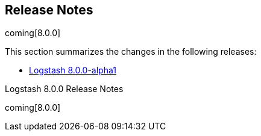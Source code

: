 [[releasenotes]]
== Release Notes

coming[8.0.0]

This section summarizes the changes in the following releases:


//* <<logstash-8-0-0-alpha2,Logstash 8.0.0-alpha2>>
* <<logstash-8-0-0-alpha1,Logstash 8.0.0-alpha1>>

Logstash 8.0.0 Release Notes

coming[8.0.0]
////
[[logstash-8-0-0-alpha2]]
=== Logstash 8.0.0-alpha2 Release Notes

Placeholder for alpha2 release notes


[[logstash-8-0-0-alpha1]]
=== Logstash 8.0.0-alpha1 Release Notes

==== New features and enhancements

==== Plugin releases




---------- GENERATED CONTENT STARTS HERE ------------

=== Commits only in master
68f3cf3d9 - ecs_compatibility: revert breaking change; keep `disabled` as default for 8.0.0 (#13080) (2 days ago) <Ry Biesemeyer>
0b08838d2 - bump devutils dependency to 2.x (#12857) (6 weeks ago) <João Duarte>
1f670e62b - turn off data streams in internal monitoring collection (#12941) (8 weeks ago) <João Duarte>
3e0c61a4f - fix DLQ integration tests (#12871) (3 months ago) <João Duarte>
90a4f55a1 - Fix ES HOW integration tests on `master` (#12872) (3 months ago) <Andrea Selva>
d19d8c679 - Support for UTF-16 and other multi-byte-character logfiles (#9702) (3 months ago) <Erwin Dondorp>
bac5e89dd - Remove json ~>1 pinning (#12851) (3 months ago) <João Duarte>
4eeaa4af9 - Fix integration test to allow wildcard deletion in elasticsearch (#12806) (4 months ago) <kaisecheng>
7b855820e - Adds option to pass custom data to the benchmark CLI (#12437) (4 months ago) <IvoGoman>
9a63ec270 - Add some javadocs comments to the classes Removes never used class org.logstash.execution.queue.LegacyMemoryQueueWriter (7 months ago) <andsel>
d176e608b - Enable javadoc lint only for files that contains javadoc comments, avoid warning for missing javadoc comments on everything else (7 months ago) <andsel>
4bc9dad69 - Remove ruby execution engine (#12517) (7 months ago) <kaisecheng>
69451e501 - clean up field-reference-parser (#12466) (8 months ago) <kaisecheng>
b47cdc33e - add ssl verification_mode to env2yaml (11 months ago) <Drew Boswell>
7df8a660e - Drop dependency:bundler task (#12017) (1 year, 1 month ago) <João Duarte>
d8b50deff - update bundler to 2.x (#11994) (1 year, 1 month ago) <João Duarte>
* 386c263a7 - Fix: rounded to 1 second in nanos to avoid random NaN error (1 year, 2 months ago) <andsel>
* 6a727ca16 - [BUILD]Fix: chaining of GRADLE_OPTS (#11878) (1 year, 2 months ago) <Andrea Selva>
* fb8108e63 - Fix: missed 'set' to assign environment variable and log it (#11869) (1 year, 2 months ago) <Andrea Selva>
62454c667 - Remove obsolete setting from Elasticsearch integration test (#11873) (1 year, 3 months ago) <Rob Bavey>
fa2fb6cfa - Fix: condition to check environment variable was inverted (#11865) (1 year, 3 months ago) <Andrea Selva>
d35677aef - Fail fast when integration test fixtures cannot be setup. (#11855) (1 year, 3 months ago) <Rob Bavey>
d522a7cb3 - bring back unicode trimmer for LogStash::Util (#11712) (1 year, 4 months ago) <João Duarte>
fc0ced570 - Fixed time format that introduced flaky tests depending on time (1 year, 5 months ago) <andsel>
3695580b9 - Adaptations to internal collector to send data directly to monitoring cluster Close 11573 (1 year, 5 months ago) <andsel>
* 80a91f9a7 - fix java filter unit test link (1 year, 6 months ago) <Fabien Baligand>
c9b09bb36 - Remove NodeStats#mem_payload (#9051) (1 year, 7 months ago) <Ioana Tagirta>
71eed80d3 - Fixes to JMH launch after upgrade to Gradle 5 (1 year, 7 months ago) <andsel>
e807a9e03 - Update gradle wrapper to 5.6.4 (#11389) (1 year, 8 months ago) <João Duarte>
aad25d9bb - Drop _xpack namespace for ES security and license endpoints (1 year, 8 months ago) <andsel>
4f902b435 - Remove unused code (#11231) (1 year, 9 months ago) <João Duarte>
f5f2173c6 - Enhanced API testing (#10972) (1 year, 11 months ago) <Mike Place>

====== Doc
51b359b01 - Add a template on how to create an issue when requesting to list a plugin in docs (#12944) (7 weeks ago) <Andres Rodriguez>
da3157c01 - Doc: Expand definition and fix typo (#12936) (8 weeks ago) <Karen Metts>
2caea1367 - [doc] Add example to cross-plugin-concepts (#12672) (3 months ago) <Andres Rodriguez>
35c0f0694 - Update keystore.asciidoc (6 months ago) <Inbar Shimshon>
6d9ff9c88 - Change text to use Elastic Cloud (#12404) (8 months ago) <Andres Rodriguez>
7cccf7ddc - [Doc] Remove field reference parser (#12478) (8 months ago) <kaisecheng>
5c4dd3c25 - [doc] Add clarifying note to Logstash repo install (9 months ago) <Andres Rodriguez>
96328aec3 - Doc: Clarify use of queue max bytes setting (#12340) (9 months ago) <Karen Metts> FORWARDPORT
a839868b1 - Doc:Rename internal collection to legacy collection (1 year, 3 months ago) <Karen Metts>
fc20e9b91 - Fix sv agreement (#11667) (1 year, 5 months ago) <Karen Metts>
28345e8ca - Improve warning about UDP/TCP not having app level acks (1 year, 11 months ago) <João Duarte>
64c288954 - Docs: Fix formatting in table (#11016) (1 year, 11 months ago) <Nik Everett>
235755ce7 - Docs: Add more missing subs for asciidoctor (#10991) (2 years ago) <Nik Everett>
a1d2ba3b3 - [Docs] Asciidoctor support (#10730) (2 years, 3 months ago) <Nik Everett>
1d5f9e0bc - Clean up release notes and add placeholders for master (#10670) (2 years, 3 months ago) <Karen Metts>

=== Logstash Commits between master and 7.13.4

Computed with "git log --pretty=format:'%h -%d %s (%cr) <%an>' --abbrev-commit --date=relative v7.13.4..master"


=== Logstash Plugin Release Changelogs ===
Computed from "git diff v7.13.4..master *.release"
Changed plugin versions:
logstash-core-plugin-api: 2.1.16 -> 2.1.16
logstash-codec-avro: 3.2.4 -> 3.2.4
logstash-codec-cef: 6.2.2 -> 6.2.2
logstash-codec-collectd: 3.0.8 -> 3.0.8
logstash-codec-dots: 3.0.6 -> 3.0.6
logstash-codec-edn: 3.0.6 -> 3.0.6
logstash-codec-edn_lines: 3.0.6 -> 3.0.6
logstash-codec-es_bulk: 3.0.8 -> 3.0.8
logstash-codec-fluent: 3.3.0 -> 3.3.0
logstash-codec-graphite: 3.0.5 -> 3.0.5
logstash-codec-json: 3.0.5 -> 3.0.5
logstash-codec-json_lines: 3.0.6 -> 3.0.6
logstash-codec-line: 3.0.8 -> 3.0.8
logstash-codec-msgpack: 3.0.7 -> 3.0.7
logstash-codec-multiline: 3.0.11 -> 3.0.11
logstash-codec-netflow: 4.2.1 -> 4.2.1
logstash-codec-plain: 3.0.6 -> 3.0.6
logstash-codec-rubydebug: 3.1.0 -> 3.1.0
logstash-filter-aggregate: 2.9.2 -> 2.9.2
logstash-filter-anonymize: 3.0.6 -> 3.0.6
logstash-filter-cidr: 3.1.3 -> 3.1.3
logstash-filter-clone: 4.1.1 -> 4.1.1
logstash-filter-csv: 3.0.10 -> 3.0.10
logstash-filter-date: 3.1.9 -> 3.1.9
logstash-filter-de_dot: 1.0.4 -> 1.0.4
logstash-filter-dissect: 1.2.0 -> 1.2.0
logstash-filter-dns: 3.1.4 -> 3.1.4
logstash-filter-drop: 3.0.5 -> 3.0.5
logstash-filter-elasticsearch: 3.9.3 -> 3.9.3
logstash-filter-fingerprint: 3.2.4 -> 3.2.4
logstash-filter-geoip: 7.1.3 -> 7.1.3
logstash-filter-grok: 4.4.0 -> 4.4.0
logstash-filter-http: 1.0.2 -> 1.0.2
logstash-filter-json: 3.1.0 -> 3.1.0
logstash-filter-kv: 4.4.1 -> 4.4.1
logstash-filter-memcached: 1.1.0 -> 1.1.0
logstash-filter-metrics: 4.0.7 -> 4.0.7
logstash-filter-mutate: 3.5.2 -> 3.5.2
logstash-filter-prune: 3.0.4 -> 3.0.4
logstash-filter-ruby: 3.1.7 -> 3.1.7
logstash-filter-sleep: 3.0.7 -> 3.0.7
logstash-filter-split: 3.1.8 -> 3.1.8
logstash-filter-syslog_pri: 3.1.0 -> 3.1.0
logstash-filter-throttle: 4.0.4 -> 4.0.4
logstash-filter-translate: 3.2.3 -> 3.2.3
logstash-filter-truncate: 1.0.4 -> 1.0.4
logstash-filter-urldecode: 3.0.6 -> 3.0.6
logstash-filter-useragent: 3.2.4 -> 3.2.4
logstash-filter-uuid: 3.0.5 -> 3.0.5
logstash-filter-xml: 4.1.2 -> 4.1.2
logstash-input-azure_event_hubs: 1.2.3 -> 1.2.3
logstash-input-beats: 6.1.5 -> 6.1.5
logstash-input-couchdb_changes: 3.1.6 -> 3.1.6
logstash-input-dead_letter_queue: 1.1.5 -> 1.1.5
logstash-input-elasticsearch: 4.9.1 -> 4.9.1
logstash-input-exec: 3.3.3 -> 3.3.3
logstash-input-file: 4.2.4 -> 4.2.4
logstash-input-ganglia: 3.1.4 -> 3.1.4
logstash-input-gelf: 3.3.0 -> 3.3.0
logstash-input-generator: 3.0.6 -> 3.0.6
logstash-input-graphite: 3.0.6 -> 3.0.6
logstash-input-heartbeat: 3.0.7 -> 3.0.7
logstash-input-http: 3.3.7 -> 3.3.7
logstash-input-http_poller: 5.0.2 -> 5.0.2
logstash-input-imap: 3.1.0 -> 3.1.0
logstash-input-jms: 3.1.2 -> 3.1.2
logstash-input-pipe: 3.0.7 -> 3.0.7
logstash-input-redis: 3.6.1 -> 3.6.1
logstash-input-s3: 3.6.0 -> 3.6.0
logstash-input-snmp: 1.2.7 -> 1.2.7
logstash-input-snmptrap: 3.0.6 -> 3.0.6
logstash-input-sqs: 3.1.3 -> 3.1.3
logstash-input-stdin: 3.3.0 -> 3.3.0
logstash-input-syslog: 3.5.0 -> 3.5.0
logstash-input-tcp: 6.0.10 -> 6.0.10
logstash-input-twitter: 4.0.3 -> 4.0.3
logstash-input-udp: 3.4.1 -> 3.4.1
logstash-input-unix: 3.0.7 -> 3.0.7
logstash-integration-jdbc: 5.0.7 -> 5.0.7
logstash-integration-kafka: 10.7.6 -> 10.7.6
logstash-integration-rabbitmq: 7.2.0 -> 7.2.0
logstash-mixin-aws: 4.4.1 -> 4.4.1
logstash-mixin-deprecation_logger_support: 1.0.0 -> 1.0.0
logstash-mixin-ecs_compatibility_support: 1.1.0 -> 1.1.0
logstash-mixin-http_client: 7.0.0 -> 7.0.0
logstash-mixin-validator_support: 1.0.1 -> 1.0.1
logstash-output-cloudwatch: 3.0.9 -> 3.0.9
logstash-output-csv: 3.0.8 -> 3.0.8
logstash-output-elastic_app_search: 1.1.1 -> 1.1.1
logstash-output-elasticsearch: 11.0.2 -> 11.0.2
logstash-output-email: 4.1.1 -> 4.1.1
logstash-output-file: 4.3.0 -> 4.3.0
logstash-output-graphite: 3.1.6 -> 3.1.6
logstash-output-http: 5.2.5 -> 5.2.5
logstash-output-lumberjack: 3.1.8 -> 3.1.8
logstash-output-nagios: 3.0.6 -> 3.0.6
logstash-output-null: 3.0.5 -> 3.0.5
logstash-output-pipe: 3.0.6 -> 3.0.6
logstash-output-redis: 5.0.0 -> 5.0.0
logstash-output-s3: 4.3.4 -> 4.3.4
logstash-output-sns: 4.0.7 -> 4.0.7
logstash-output-sqs: 6.0.0 -> 6.0.0
logstash-output-stdout: 3.1.4 -> 3.1.4
logstash-output-tcp: 6.0.0 -> 6.0.0
logstash-output-udp: 3.1.0 -> 3.1.0
logstash-output-webhdfs: 3.0.6 -> 3.0.6
logstash-patterns-core: 4.3.1 -> 4.3.1
---------- GENERATED CONTENT ENDS HERE ------------

==== Plugins

*Plugin Core - 2.1.16*

404: Not Found

*Avro Codec - 3.2.4*

*Cef Codec - 6.2.2*

*Collectd Codec - 3.0.8*

*Dots Codec - 3.0.6*

*Edn Codec - 3.0.6*

*Edn_lines Codec - 3.0.6*

*Es_bulk Codec - 3.0.8*

*Fluent Codec - 3.3.0*

*Graphite Codec - 3.0.5*

*Json Codec - 3.0.5*

*Json_lines Codec - 3.0.6*

*Line Codec - 3.0.8*

*Msgpack Codec - 3.0.7*

*Multiline Codec - 3.0.11*

*Netflow Codec - 4.2.1*

*Plain Codec - 3.0.6*

*Rubydebug Codec - 3.1.0*

*Aggregate Filter - 2.9.2*

*Anonymize Filter - 3.0.6*

*Cidr Filter - 3.1.3*

*Clone Filter - 4.1.1*

*Csv Filter - 3.0.10*

*Date Filter - 3.1.9*

*De_dot Filter - 1.0.4*

*Dissect Filter - 1.2.0*

*Dns Filter - 3.1.4*

*Drop Filter - 3.0.5*

*Elasticsearch Filter - 3.9.3*

*Fingerprint Filter - 3.2.4*

*Geoip Filter - 7.1.3*

*Grok Filter - 4.4.0*

*Http Filter - 1.0.2*

* Fixed minor documentation issues https://github.com/logstash-plugins/logstash-filter-http/pull/9[#9]

* Minor documentation fixes

* Beta version of HTTP filter plugin based on @lucashenning's [REST filter](https://github.com/lucashenning/logstash-filter-rest).

*Json Filter - 3.1.0*

*Kv Filter - 4.4.1*

*Memcached Filter - 1.1.0*

*Metrics Filter - 4.0.7*

*Mutate Filter - 3.5.2*

*Prune Filter - 3.0.4*

# 3.0.4
* Fixed regex to prevent Exception in sprintf call https://github.com/logstash-plugins/logstash-filter-prune/pull/25[#25]
* Changed testing to docker https://github.com/logstash-plugins/logstash-filter-prune/pull/27[#27]
* Added clarification in docs around whitelist_values
* Changed tests from insist to expect

* Update gemspec summary

* Fix some documentation issues

* internal: Bumped up logstash-core-plugin-api dependency to allow installation with Logstash 5.
* doc: Clarify that pruning of subfields is unsupported.

* doc: Documentation improvements.

* doc: Documentation improvements.

* internal,deps: Depend on logstash-core-plugin-api instead of logstash-core, removing the need to mass update plugins on major releases of logstash

* internal,deps: New dependency requirements for logstash-core for the 5.0 release

* internal: Plugins were updated to follow the new shutdown semantic, this mainly allows Logstash to instruct input plugins to terminate gracefully,
   instead of using Thread.raise on the plugins' threads. Ref: https://github.com/elastic/logstash/pull/3895
* internal,deps: Dependency on logstash-core update to 2.0

*Ruby Filter - 3.1.7*

*Sleep Filter - 3.0.7*

*Split Filter - 3.1.8*

*Syslog_pri Filter - 3.1.0*

*Throttle Filter - 4.0.4*

*Translate Filter - 3.2.3*

*Truncate Filter - 1.0.4*

*Urldecode Filter - 3.0.6*

*Useragent Filter - 3.2.4*

*Uuid Filter - 3.0.5*

*Xml Filter - 4.1.2*

*Azure_event_hubs Input - 1.2.3*

*Beats Input - 6.1.5*

*Couchdb_changes Input - 3.1.6*

*Dead_letter_queue Input - 1.1.5*

*Elasticsearch Input - 4.9.1*

*Exec Input - 3.3.3*

*File Input - 4.2.4*

*Ganglia Input - 3.1.4*

*Gelf Input - 3.3.0*

*Generator Input - 3.0.6*

*Graphite Input - 3.0.6*

*Heartbeat Input - 3.0.7*

*Http Input - 3.3.7*

*Http_poller Input - 5.0.2*

*Imap Input - 3.1.0*

*Jms Input - 3.1.2*

*Pipe Input - 3.0.7*

*Redis Input - 3.6.1*

*S3 Input - 3.6.0*

*Snmp Input - 1.2.7*

*Snmptrap Input - 3.0.6*

*Sqs Input - 3.1.3*

*Stdin Input - 3.3.0*

*Syslog Input - 3.5.0*

*Tcp Input - 6.0.10*

*Twitter Input - 4.0.3*

*Udp Input - 3.4.1*

*Unix Input - 3.0.7*

*Jdbc Integration - 5.0.7*

*Kafka Integration - 10.7.6*

*Rabbitmq Integration - 7.2.0*

*Aws Mixin - 4.4.1*

*Deprecation_logger_support Mixin - 1.0.0*

404: Not Found

*Ecs_compatibility_support Mixin - 1.1.0*

# 1.0.0

* Support Mixin for ensuring a plugin has an `ecs_compatibility` method that is configurable from an `ecs_compatibility` option that accepts the literal `disabled` or a v-prefixed integer representing a major ECS version (e.g., `v1`), using the implementation from Logstash core if available.

*Http_client Mixin - 7.0.0*

*Validator_support Mixin - 1.0.1*

# v1.0.0

* Introduces plugin parameter validation adapters, including initial backport for `:field_reference` validator.

*Cloudwatch Output - 3.0.9*

*Csv Output - 3.0.8*

*Elastic_app_search Output - 1.1.1*

*Elasticsearch Output - 11.0.2*

*Email Output - 4.1.1*

*File Output - 4.3.0*

*Graphite Output - 3.1.6*

*Http Output - 5.2.5*

*Lumberjack Output - 3.1.8*

*Nagios Output - 3.0.6*

*Null Output - 3.0.5*

*Pipe Output - 3.0.6*

*Redis Output - 5.0.0*

*S3 Output - 4.3.4*

*Sns Output - 4.0.7*

*Sqs Output - 6.0.0*

*Stdout Output - 3.1.4*

*Tcp Output - 6.0.0*

*Udp Output - 3.1.0*

*Webhdfs Output - 3.0.6*

*Core Patterns - 4.3.1*

////